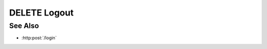 DELETE Logout
============

.. http:delete:: /logout

  Deletes a session and its browser cookie.

  **Sample Request**

  .. sourcecode:: http

      DELETE /logout HTTP/1.1
      Host: localhost:8093
      Content-Length: 0
      Authorization: Basic c2x5Y2F0OnNseWNhdA==
      Accept-Encoding: gzip, deflate, compress
      Accept: */*
      User-Agent: python-requests/1.2.3 CPython/2.7.5 Linux/2.6.32-358.23.2.el6.x86_64
      Cookie: slycatauth=dee8324c69d2424385246edc8d92e996; slycattimeout=timeout

  **Sample Response**

  .. sourcecode:: http

      HTTP/1.1 204 Model deleted.
      Cache-Control: no-cache, no-store, must-revalidate
      Content-Length: 0
      Content-Type: text/html;charset=utf-8
      Date: Wed, 16 Mar 2016 16:31:53 GMT
      Expires: 0
      Pragma: no-cache
      Server: CherryPy/4.0.0
      Set-Cookie: slycatauth=dee8324c69d2424385246edc8d92e996; expires=Wed, 16 Mar 2016 16:31:53 GMT
      slycattimeout=timeout; expires=Wed, 16 Mar 2016 16:31:53 GMT

See Also
--------

- :http:post:`/login`


